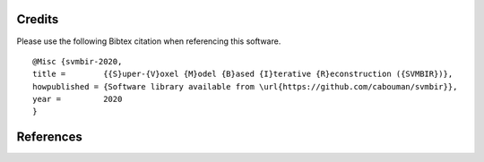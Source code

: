 Credits
=======

Please use the following Bibtex citation when referencing this software.
::

  @Misc {svmbir-2020,
  title =	 {{S}uper-{V}oxel {M}odel {B}ased {I}terative {R}econstruction ({SVMBIR})},
  howpublished = {Software library available from \url{https://github.com/cabouman/svmbir}},
  year =	 2020
  }

References
==========

.. bibliography:: bibtex/ref.bib
   :style: plain
   :labelprefix: A
   :all:
